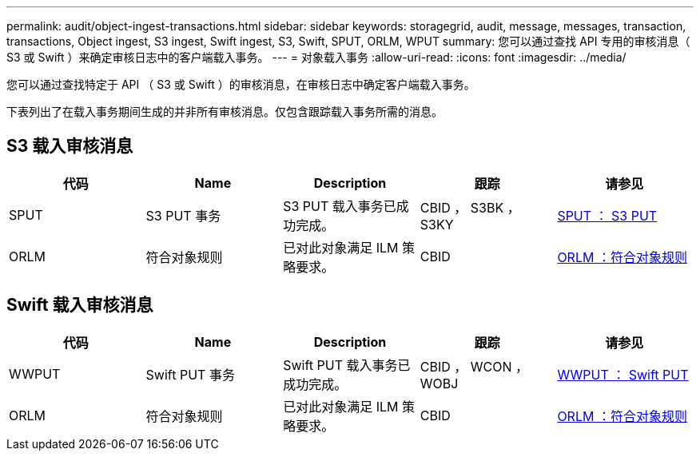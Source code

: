 ---
permalink: audit/object-ingest-transactions.html 
sidebar: sidebar 
keywords: storagegrid, audit, message, messages, transaction, transactions, Object ingest, S3 ingest, Swift ingest, S3, Swift, SPUT, ORLM, WPUT 
summary: 您可以通过查找 API 专用的审核消息（ S3 或 Swift ）来确定审核日志中的客户端载入事务。 
---
= 对象载入事务
:allow-uri-read: 
:icons: font
:imagesdir: ../media/


[role="lead"]
您可以通过查找特定于 API （ S3 或 Swift ）的审核消息，在审核日志中确定客户端载入事务。

下表列出了在载入事务期间生成的并非所有审核消息。仅包含跟踪载入事务所需的消息。



== S3 载入审核消息

|===
| 代码 | Name | Description | 跟踪 | 请参见 


 a| 
SPUT
 a| 
S3 PUT 事务
 a| 
S3 PUT 载入事务已成功完成。
 a| 
CBID ， S3BK ， S3KY
 a| 
xref:sput-s3-put.adoc[SPUT ： S3 PUT]



 a| 
ORLM
 a| 
符合对象规则
 a| 
已对此对象满足 ILM 策略要求。
 a| 
CBID
 a| 
xref:orlm-object-rules-met.adoc[ORLM ：符合对象规则]

|===


== Swift 载入审核消息

|===
| 代码 | Name | Description | 跟踪 | 请参见 


 a| 
WWPUT
 a| 
Swift PUT 事务
 a| 
Swift PUT 载入事务已成功完成。
 a| 
CBID ， WCON ， WOBJ
 a| 
xref:wput-swift-put.adoc[WWPUT ： Swift PUT]



 a| 
ORLM
 a| 
符合对象规则
 a| 
已对此对象满足 ILM 策略要求。
 a| 
CBID
 a| 
xref:orlm-object-rules-met.adoc[ORLM ：符合对象规则]

|===
